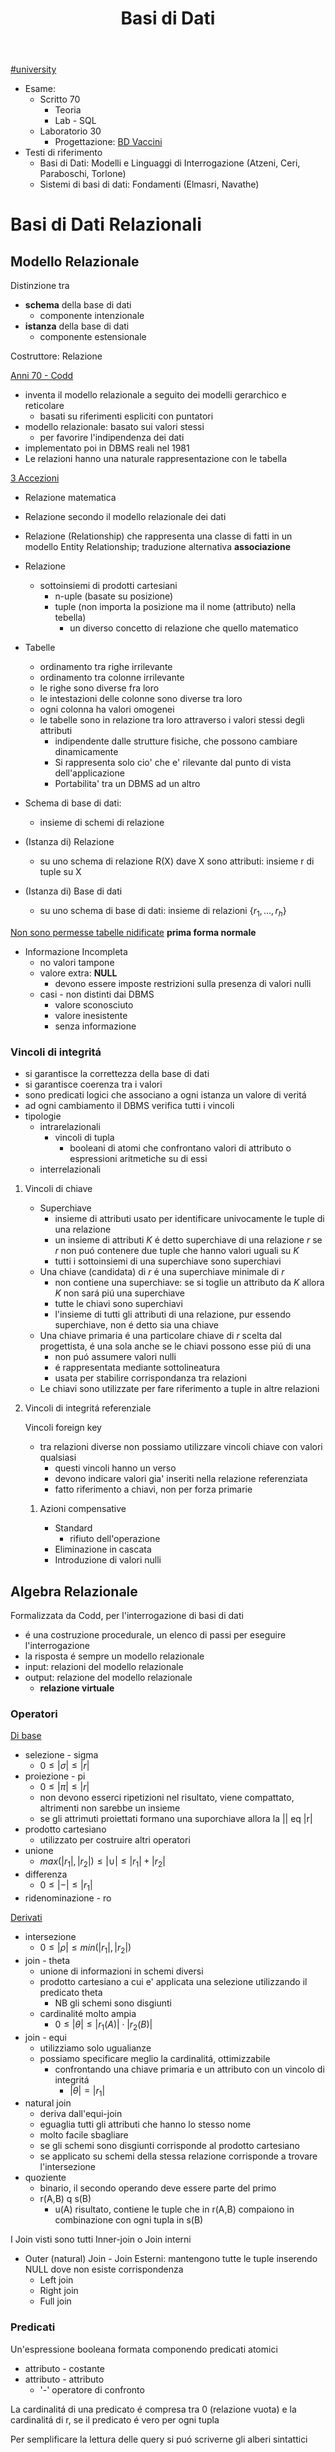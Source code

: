 #+TITLE: Basi di Dati
#+TEACHER: Luca Anselma (anselma@di.unito.it)
[[file:#university.org][#university]]
- Esame:
  - Scritto 70
    + Teoria
    + Lab - SQL
  - Laboratorio 30
    - Progettazione: [[file:20210422185244-bd_vaccini.org][BD Vaccini]]

- Testi di riferimento
  + Basi di Dati: Modelli e Linguaggi di Interrogazione (Atzeni, Ceri, Paraboschi, Torlone)
  + Sistemi di basi di dati: Fondamenti (Elmasri, Navathe)

* Basi di Dati Relazionali
** Modello Relazionale
Distinzione tra
- *schema* della base di dati
  - componente intenzionale
- *istanza* della base di dati
  - componente estensionale
Costruttore: Relazione

_Anni 70 - Codd_
- inventa il modello relazionale a seguito dei modelli gerarchico e reticolare
  + basati su riferimenti espliciti con puntatori
- modello relazionale: basato sui valori stessi
  - per favorire l'indipendenza dei dati
- implementato poi in DBMS reali nel 1981
- Le relazioni hanno una naturale rappresentazione con le tabella

_3 Accezioni_
- Relazione matematica
- Relazione secondo il modello relazionale dei dati
- Relazione (Relationship) che rappresenta una classe di fatti in un modello Entity Relationship; traduzione alternativa *associazione*

- Relazione
  + sottoinsiemi di prodotti cartesiani
    - n-uple (basate su posizione)
    - tuple (non importa la posizione ma il nome (attributo) nella tebella)
      + un diverso concetto di relazione che quello matematico
- Tabelle
  + ordinamento tra righe irrilevante
  + ordinamento tra colonne irrilevante
  + le righe sono diverse fra loro
  + le intestazioni delle colonne sono diverse tra loro
  + ogni colonna ha valori omogenei
  + le tabelle sono in relazione tra loro attraverso i valori stessi degli attributi
    - indipendente dalle strutture fisiche, che possono cambiare dinamicamente
    - Si rappresenta solo cio' che e' rilevante dal punto di vista dell'applicazione
    - Portabilita' tra un DBMS ad un altro

- Schema di base di dati:
  + insieme di schemi di relazione
- (Istanza di) Relazione
  + su uno schema di relazione R(X) dave X sono attributi: insieme r di tuple su X
- (Istanza di) Base di dati
  + su uno schema di base di dati: insieme di relazioni $\{r_1, ... , r_h\}$

_Non sono permesse tabelle nidificate_ *prima forma normale*
- Informazione Incompleta
  + no valori tampone
  + valore extra: *NULL*
    - devono essere imposte restrizioni sulla presenza di valori nulli
  + casi - non distinti dai DBMS
    - valore sconosciuto
    - valore inesistente
    - senza informazione
*** Vincoli di integritá
- si garantisce la correttezza della base di dati
- si garantisce coerenza tra i valori
- sono predicati logici che associano a ogni istanza un valore di veritá
- ad ogni cambiamento il DBMS verifica tutti i vincoli
- tipologie
  + intrarelazionali
    - vincoli di tupla
      + booleani di atomi che confrontano valori di attributo o espressioni aritmetiche su di essi
  + interrelazionali

**** Vincoli di chiave
- Superchiave
  + insieme di attributi usato per identificare univocamente le tuple di una relazione
  + un insieme di attributi $K$ é detto superchiave di una relazione $r$ se $r$ non puó contenere due tuple che hanno valori uguali su $K$
  + tutti i sottoinsiemi di una superchiave sono superchiavi
- Una chiave (candidata) di $r$ é una superchiave minimale di $r$
  + non contiene una superchiave: se si toglie un attributo da $K$ allora $K$ non sará piú una superchiave
  + tutte le chiavi sono superchiavi
  + l'insieme di tutti gli attributi di una relazione, pur essendo superchiave, non é detto sia una chiave
- Una chiave primaria é una particolare chiave di $r$ scelta dal progettista, é una sola anche se le chiavi possono esse piú di una
  + non puó assumere valori nulli
  + é rappresentata mediante sottolineatura
  + usata per stabilire corrispondanza tra relazioni
- Le chiavi sono utilizzate per fare riferimento a tuple in altre relazioni

**** Vincoli di integritá referenziale
Vincoli foreign key
- tra relazioni diverse non possiamo utilizzare vincoli chiave con valori qualsiasi
  + questi vincoli hanno un verso
  + devono indicare valori gia' inseriti nella relazione referenziata
  + fatto riferimento a chiavi, non per forza primarie
***** Azioni compensative
- Standard
  + rifiuto dell'operazione
- Eliminazione in cascata
- Introduzione di valori nulli

** Algebra Relazionale
Formalizzata da Codd, per l'interrogazione di basi di dati
- é una costruzione procedurale, un elenco di passi per eseguire l'interrogazione
- la risposta é sempre un modello relazionale
- input: relazioni del modello relazionale
- output: relazione del modello relazionale
  + *relazione virtuale*
*** Operatori
_Di base_
- selezione - sigma
  + $0 \le |\sigma | \le |r|$
- proiezione - pi
  + $0 \le |\pi | \le |r|$
  + non devono esserci ripetizioni nel risultato, viene compattato, altrimenti non sarebbe un insieme
  + se gli attrimuti proiettati formano una suporchiave allora la || eq |r|
- prodotto cartesiano
  + utilizzato per costruire altri operatori
- unione
  - $max(|r_1|,|r_2|) \le |\cup| \le |r_1|+|r_2|$
- differenza
  - $0 \le |-| \le |r_1|$
- ridenominazione - ro
_Derivati_
- intersezione
  + $0 \le |\rho | \le min(|r_1|,|r_2|)$
- join - theta
  + unione di informazioni in schemi diversi
  + prodotto cartesiano a cui e' applicata una selezione utilizzando il predicato theta
    - NB gli schemi sono disgiunti
  + cardinalité molto ampia
    - $0 \le |\theta | \le |r_1(A)|\cdot |r_2(B)|$
- join - equi
  + utilizziamo solo ugualianze
  + possiamo specificare meglio la cardinalitá, ottimizzabile
    - confrontando una chiave primaria e un attributo con un vincolo di integritá
      + $|\theta | = |r_1|$
- natural join
  + deriva dall'equi-join
  + eguaglia tutti gli attributi che hanno lo stesso nome
  + molto facile sbagliare
  + se gli schemi sono disgiunti corrisponde al prodotto cartesiano
  + se applicato su schemi della stessa relazione corrisponde a trovare l'intersezione
- quoziente
  + binario, il secondo operando deve essere parte del primo
  + r(A,B) q s(B)
    - u(A) risultato, contiene le tuple che in r(A,B) compaiono in combinazione con ogni tupla in s(B)

I Join visti sono tutti Inner-join o Join interni
- Outer (natural) Join - Join Esterni: mantengono tutte le tuple inserendo NULL dove non esiste corrispondenza
  + Left join
  + Right join
  + Full join

*** Predicati
Un'espressione booleana formata componendo predicati atomici
- attributo - costante
- attributo - attributo
  - '-' operatore di confronto

La cardinalitá di una predicato é compresa tra 0 (relazione vuota) e la cardinalitá di r, se il predicato é vero per ogni tupla

Per semplificare la lettura delle query si puó scriverne gli alberi sintattici

*** Interrogazioni con Negazione
caso _semplice_ se possibile utilizzare selezione 'diverso da', negandolo
caso _complesso_ se é una negazione essenziale, é innegabile
- premesse
  + si lavora all'interno delle basi di dati: *Closed-World Assumption*
    - tutto cio' che esiste é contenuto all'interno della base di dati
    - i soli fatti veri del mondo sone quelli presenti nella base di dati
      + se qualcosa non é descritto non esiste
- si definisce l'universo $U$
  + es: medici
- si risponde in forma positiva alla domanda $P$
  + es: tutti i medici primari
- si risponde con il complemento $R : U-P$
  + es: medici - medici_primari

_Negazione essenziale nascosta_
- es: elencare i pazienti con un solo ricovero
  + aka: elencare i pazienti ricoverati almeno una volta e che non hanno avuto due o piu' ricoveri
- es: estrarre il massimo
  + facciamo il prodotto cartesiano dell'attributo
    - controlliamo se un numero é minore di almeno un altro numero della relazione
*La quantificazione universale é la negazione di una quantificazione esistenziale*

*** Semantica di Codd del valore nullo
- Info esistente ma non nota
- Info inesistente
- Info che non si sa se classificare nel primo o nel secondo caso
Il modello relazionale non distingue i tre casi: _l'interpretazione del valore nullo é esterna al modello relazionale_

Il confronto tra una costante ed una tupla con valore nullo per Codd rispetta la *logica a 3 valori*
- *False* (0)
- *True* (2)
- *Unknown* (1)
  + sempre quando si confronta almeno un valore nullo
  + non é possibile cercare valori NULL quindi: si introducono IS NULL e IS NOT NULL
    - unici operatori che non danno mai NULL, solo TRUE o FALSE

Vanno estese le tabelle di veritá degli operatori base della logica classica
- and
  + minimo
- or
  + massimo
- not
  + 2-p

*** Proprietá
- Commutativa del prodotto cartesiano
- Commutativa del Theta-join
- Associativa del prodotto cantesiano
- Associativa ristretta del Theta-join
  + a patto che gli attributi de Theta possano essere suddivisi
    - vedere =slide 04=
- Selezione multipla
- Sostituzione di operatori
- Distributiva della selezione rispetto alla proiezione
  + la proiezione deve includere la selezione affinche la proprietá valga in entrambi i versi
- Distributiva ristretta della selezione rispetto al prodotto cartesiano
- Distributiva ristretta della selezione rispetta ai join
- Distributiva della selezione rispetta all'unione, intersezione e differenza
- Proiezione multipla
- Distributiva della proiezione rispetta al prodotto cartesiano
- Distributiva ristratta della proiezione rispetta al join
- distributiva della proiezione rispetta all'unione
*** Calcolo Relazionale
_Linguaggio di tipo procedurale_
- l'utente indica il risultato a cui vuole arrivare, il DBMS sceglie la strategia ottimale
L'interrogazione delle basi di dati puó avvenire con un approccio dichiarativo
- si specificano le proprietá del risultato
*** Su tuple con dichiarazione di range
L'algebra relazionale é procedurale, esiste un approccio dichiarativo fondato sulla logica:
- Le variabili denotano tuple
- si specifica il range dei valori (relazioni) che le variabili possono assumere

Un'integrazione ha questa forma:
     { ~Target~ | ~Range List~ | ~Formula~ }

Nella formula é possibile specificare anche predicati esistenziali o universali: $\exists$ e $\forall$
In particolale la ~formula~ é un predicato del primo ordine che puó contenere sia variabili libere che quantificate (vincolate). Le variabili libere presenti devono essere dichiarate nella range list

Questo schema si trasporta direttamente su SQL:
      =select ... from ... where ...=

Il prodotto cartesiano é facilmente  esprimibile con
    { ~x.*,y.*~ | ~x(R),y(S)~ }

L'unione di due tuple non é esprimibile (con due relazioni nella range list otterremmo il prodotto cartesiano)

L'operatore di implicazione é utilizzato per definire della condizioni pregresse alla formula
$\alpha \implies \beta$
- se $\alpha$ é falso l'implicazione é sempre vera

Manca comunque il concetto di ricorsione rispetto alla computazione
- richiedono chiusura transitiva, SQL lo permette
*** Calcolo sui domini
** SQL (LAB)
Standard =SQL-92=, il piú diffuso
La maggior parte dei DBMS si basa sull'architettura client/server
- Server accetta le connessioni dei client e interagisce sui database su delega
- il programmatore usa intefacce al DBMS chiamate ~Client Library~

*** DLL
Il linguaggio é _dichiarativo_ per la maggior parte
- l'utente definisce cosa vuole non come ottenerlo, si ignora idealmente l'aspetto prestazionale e di efficienza

- =unique=
  + se piú ~null~ non infrangeranno il vincolo
- =primary key=
  + possibile una tabella senza ma sconsigliabile
  + sottointeso
    - =not null=
    - =unique=
  + possibile sia composta da piú attributi
- =foreign key= ... =refences=
  + chiave esterna
Normalmente la violazione di un viscolo non vengono accettate
In caso di violazione di integritá referenziale si possono specificare reazioni diverse a seconda se la violazione sia interna o esterna
- l'asimmetria deriva dal fatto che dal punto di vista applicativo la tabella esterna ricopre il ruolo di tabella _master_ e quella interna di _slave_: =on update= ... / =on delete= ...
  - =cascade=
    - nuovo valore riportato in tutte le corrispondenti righe della tabella interna
    - in caso di cancellazione si cancellano le righe nella interna
  - =set null=
  - =set default=
  - =no action=
    + l'azione non viene consentita
  - non tutti i DBMS non sono possibili tutti questi vincoli di integritá referenziale
  - é possibile assegnare nomi ai vincoli
    + in modo da referenziarli per aggiornarli, modificarli, eliminarli
- sintassi porticolare per la modificazione delle definizioni, della schema definito
  + =alter=
  + =drop=
  + =add=

- =insert into= ... =values= ...
- =delete from= ... =where= ...
  + se non specificato =where= saranno eliminate tutte le tuple

- =like=
  + utilizzabili caratteri speciali per ricerche regex-like, solitamente case-sensitive
  + %
    - sequenza di lunghezza arbitraria (anche zero)
  + _
    - carattere qualsiasi (deve esserci)

Per effettuare un join:
- elencare le tabelle di interesse nel ~from~
- definire nel ~where~ le condizioni necessarie per il join

Oppure:
- =join=
  - ~select~ ... ~from~ ... =[ inner | right | left | full ] join= Tab1 =on= Cond =where= ...
  - =outer join= ottengono tutto ció che ottiene un =inner= con in piú righe che non hanno una corrispondenza nella tabella di sinistra o destra
    + *NB* il full join non é disponibile in _MySQL_
    + le operazioni di outer join se concatenate vanno parentizzate per chiarire quale tabella sará la sx o dx dei join

In algebra relazionale le tabelle sono insiemi di tuple (quindi diverse tra loro)
In SQL si possono avere nelle tabelle risultanti righe uguali
- per motivi di efficienza la rimozione dei duplicati é effettuata solo se richiesta dal utente
  - =distinct=

É possibile specificare l'ordinamento del risultato delle query:
- =order by= Attribute1 [asc | desc], Attribute2 [asc | desc] ...
Il default é _ascending_ e quindi crescente

/null/ nella logica a 3 valori implica risultato sempre ~unknown~, allora SQL offre i predicati:
- =is null= che restituisce sempre *true* o *false*
- =is not null= per l'opposto
Per la logica a 3 valori alcune apparenti tautologie su tabelle con presenti valori /null/ restituiranno risultati inaspettati
- le tuple per cui la condizione é ~unknown~ sono escluse dal where normalmente
  + é necessario specificare =where ... or ... is null=

Esiste la funzione =coalesce= che restituisce il primo parametro non nullo
- /null/ se tutti sono nulli
- puó essere utilizzato per sostituire eventuali /null/ nella tabella risultante della query

I commenti possono essere specificati:
- -- Commento
- /* Commento multi-riga */

*** DML
Funzioni aggregate
- conteggio
- somma
- massimo
- minimo

select ...

=count=
- conta il numero del risultato della query
  + anche eventuali NULL
- puó essere utilizzato anche su singoli attributi, anche piú di uno (allora ignorerá i NULL)
  + puó essere anche specificato =distinct=
=sum=
=avp=
=max=
=min=
    - questi 2 possono essere utilizzate su stringhe, seguendo l'ordine alfabetico
I DBMS di solito forniscono altre funzioni (come deviazione standard)

Non é possibile utilizzare F. aggregate nella clausola ~where~

=group by=
 - aggrega secondo un attributo il risultato
 - gli attributi selezionati devono essere discriminanti
 - NULL é considerato un valore a parte, vengono raggruppati
clausola =having=
- specifica condizioni da verificare dopo il risultato
- diversamente da ~where~ vanno messe condizioni su funzioni aggregate

=operatori insiemistici=
si applicano a tabelle con esattamente gli stessi attributi
si inseriscono tra query
- =union=
  + =all= mantiene i duplicati
- =intersect=
  + =all= mantiene i duplicati
- =except= / differenza
  + =all= mantiene i duplicati

=query nidificate=
query all'interno di altre query
- si risolvono problemi intermedi passando il risultato al problema esterno
- =semplici= stratificate
  + =where=
    - se la query restituisce una sola riga allora si utilizzano i classici operatori
    - altrimenti usiamo i quantificatori
      - =any=
        + il ris deve essere soddisfatto da almeno una riga
      - =all=
        + il ris deve essere soddisfatto da tutte le righe
        + in caso di NULL all non seleziona mai nessuna riga
- =in= e =not in=

- =correlate= incrociate
  + dall'interno si fanno riferimento a tabelle esterne
  + le query vengono valutate con passaggio di binding tra un conteste e l'altro
  + =exists= e =not exists=
    - vera se la query interna non é vuota o lo é
* Programmazione di Basi di Dati
- Ciclo di vita di un sistema informativo:
  + Studio di fattibilitá
  + Raccolta e analisi dei requisiti
  + Progettazione
  + Implementazione
  + Validazione e collaudo
  + Funzionamento
- Modello 3-tier (ogni strato offre API)
  + User Interface
  + Business
  + Data
    - DBMS
- Fasi Progettazione
  + Raccolta e /Analisi dei requisiti/ (informali)
  + Progettazione /concettuale/ (indipendente dal DBMS)
    - separazione netta tra schema concettuale e logico
    - produce
      + schema ER
      + Documentazione complementare (business rules)
  + Progettazione /logica/
  + Progettazione /fisica/ (Basi di dati II)

Il processo di riproduzione di uno schema concettuale a partire da una schema logico é chiamato Reverse Engineering
** Metodologie e modello Entity-Relationship (LAB)
~ER~
Non modella il comportamento del sistema, come UML, ma _modella i dati_
*** Costrutti
**** Entitá
Rappresentano aspetti del mondo reale con _esistenza "autonoma"_ ai fini della'applicazione
Sono rappresentate da rettangoli, hanno nomi propri e unici.
L'occorrenza di un'entitá é un oggetto della classe che l'entita rappresenta. Le entitá possono essere pensate come l'=insieme= delle loro occorrenze
Un'occorrenza di entitá non si riduce ai valori che la identificano: questo a differenza del modello relazionale
**** Attributi
_Proprietá delle entitá o associazioni_ che sono di interesse ai fini dell'applicazione
- dominio, insieme dei valori ammissibili per l'attributo
- linea con pallino vuoto
- possono essere composti se sono a loro volta divisi in sottoattributi
  - *questo non ha una corrispondenza nel modello relazionale*
- possono avere una cardinalitá
  + se non specificata si sottointende 1:1
  + attributi multivalore
    - costrutto non ammesso dal modello relazionale
      + ogni tupla ha un singolo valore
**** Associazione
Rappresentano legami logici tra due e piú entitá
Sono rappresentate da rombi. Sono linee semplici che collegano le associazioni, non c'é un verso di lettura.
Le Associazioni possono essere ricorsive.
- Simmetriche
- Non simmetriche
  + occorre specificare i versi che specificano la associazione

Le occorrenze di un'associazione fra due entitá sono le coppie delle occorrenze delle entitá.
Un'associazione puó essere pensata come l'=insieme= delle sue occorrenze (essendo un'insieme _non possono esserci duplicati_)
- *cardinalitá* , numero di occorrenze dell'associazione a cui l'occorrenza di entitá puó partecipare
  - nella pratica si usano
    - 0, 1 , n (minimo)
      + si usa piú spesso una c.minima 0
        - perché alla prima occorrenza di entitá spesso non esistono ancora le corrispondenti occorrenze delle entitá a essa collegate
    - 1, n     (massimo)
  - classificazioni (si considerano le cardinalitá massime a sx e dx)
    + molti a molti
    + uno a molti
    + uno a uno
**** Identificatori
Simile al concetto di chiave primaria ma *diverso*
- che é un concetto del modello relazionale
  - *differenza*: possiamo avere piú identificatori allo stesso tempo, nel modello relazionale abbiamo una sola chiave primaria

Identificano univocamente le occorrenze di una entitá, rappresentati da pallini pieni
Distinti in
- identificatore interno
  - attributi dell'entitá
- identificatore esterno
  - attributi dell'entitá e entitá esterne attraverso associazioni

Ogni entitá deve avere almeno un identificatore, questo per facilitare il passaggio al modello relazionale.

- NB
  + ogni attributo che fa parte di un identificatore deve avere cardinalitá (1,1)
  + in id. esterna é possibile solo attraverso associazioni a cui l'entitá da identificare partecipa con cardinalitá (1,1)
  + una id. esterna puó convolgere entitá a loro volta identificate esternamente purché non vengano generati cicli

**** Generalizzazioni
Mette in relazione una o piú entitá
- $E$ generalizzazione dei figli
  + figli sono /specializzazioni/ di $E$

- Proprietá
  + ogni occorrenza di una specializzazione é una occorrenza di $E$
  + ogni proprietá di $E$ é una proprietá dei figli, per ereditarietá
- Classificazioni (combinabili)
  + Totale/Parziale
    - ogni occorrenza padre é occorrenza di almeno una dei figli; altrimenti é parziale
  + Esclusiva/Sovrapposta
    - ogni occorrenza padre é occorrenza al piú di una delle entitá figlie; altrimenti é sovrapposta

- Sottoinsieme
  + generalizzazione con una sola entitá figlia

*** Documentazione
- Descrizione dei concetti
  + dizionario dei dati per le entitá
  + dizionario dei dati per le associazioni
- Vincoli non esprimibili in E-R: *business rules*
  + Vincoli di integritá
  + Vincoli di derivazione
** Progettazione Concettuale e Logica (LAB)
*** Concettuale
Analisi dei requisiti, spesso ambigui.
Vanno rimosse le ambiguitá
- fonti di requisiti
  + utenti
    - utenti diversi possono fornire info contraddittorie
      + vanno verificati gli aspetti essenziali e i casi limite
  + documentazione esistente
    - normative
    - regole interne
  + realizzazioni preesistenti

**** Pattern di progettazione
un ricettario di casi comuni di progettazione
- =Reificazione di attributo di entitá=
  - una associazione non puó rappresentare cose che si ripetono
- =Part-of=
- =Instance-of=
- =Storicizzazione di un'entitá=
  + generalizzazione
    - storico
      + aggiunge attributi (fine)
    - corrente
- =Storicizzazione di un'associazione=
  + si sdoppia la associazione
  + o si reifica l'associazione e poi si generalizza quest'ultima
- =Evoluzione di concetto=
- =Reificazione di associazione ternaria=
  + permette di capire la correttezza dell'associazione ternaria

**** Strategie di progettazione
- =top-down=
  + serie di raffinamenti successivi
  + aumenta il dettagli passo passo
  + entitá senza attributi e relazioni
    - poi concretizziamo aggiungendo dettagli
  + pro: si possono ignorare i dettagli inizialmente
  + contro: é possibe solo se si possiede una visione gloxarlle di tutte le componenti
- =bottom-up=
  + partiamo da specifiche divise in parti elementari
    - di queste sono fatti i singoli schemi ER
  + poi aggreghiamo in uno schema finale
  + pro: le parti semplici sono da spartire e sviluppare a se stanti
  + contro: possono sorgere problemi nel aggregare schemi completamente diversi
- =inside-out=
  + individuiamo concetti chiave e partiamo da lí
  + ci espandiamo a partire da questi ultimi
  + pro: non richiede passi di integrazione
  + contro: ogni passo vanno riesaminati gli elementi presenti e non presenti

_Nella pratica si utilizza una strategia ibrida_
- vanno suddivisi i requisiti in componenti separati
- si forma uno schema scheletro
  + fa da base per successivi raffinamenti

**** Schema di Analisi
- Inizialmente
  + vanno specificate parole abigue, concetti simili tra loro
    - individuare omonimie (stessa parola ma diverso concetto) e sinonimie (stessa parola e stesso concetto)
      + posti (di impiego), posto (di nascita)
      + luoghi (di nascita), luogo (delle lezioni)
      + partecipanti, studenti
  + standardizzare la sintassi
    - es: "per ENTITÁ rappresentiamo ATTRIBUTI"
  + costruire un glossario dei termini
    - termine | descrizione | sinonimi | collegamenti
    - ancora un lavoro linguistico, non corrispondono necessariamente alle entitá
- *Strutturazione dei Requisiti* in gruppi di frasi omogenee
  + Frasi relative ai partecipanti
  + Frasi relative ai datori di lavoro
  + Frasi relative ai corsi
  + Frasi relative a particolari partecipanti
  + Frasi relative ai docenti
- *Operazioni* (piú impattanti sul sistema) sui dati
  + e frequenza
  + per assicurarci che i dati permettano di svolgere tutti le operazioni
  + per poter considerare l'efficienza del nostro schema logico piú avanti
- *Progettazione concettuale* vera e propria
  + se un concetto da proprietá significative e descrive oggetti con esistenza autonoma
    - *entitá*
  + se é semplice e non ha proprietá
    - *attributo* ad un'altra entitá
  + se correla due o piú concetti
    - *associazione* (se non possono ripetersi, altrimenti dovrá essere un'altra entitá)
  + se é un caso  particolare di un altro
    - *generalizzazione*

**** Qualitá di uno schema ER
- Correttezza
- Completezza
- Leggibilitá
- Minimalitá
*** Logica
Obiettivo: _tradurre lo schema concettuale in uno schema logico che rappresenti gli stessi dati in maniera corretta ed efficiente_
- é necessario considerare le prestazioni
- ci sono aspetti non direttamente rappresentabili
IN:
- schema concettuale
- info sul carico applicativo
  + utili nella ristrutturazione dello schema concettuale dal punto di vista dell'efficienza
- modello logico che si intendo usare (nel nostro caso relazionale)
OUT:
- schema logico
- vincoli di integritá
- documentazione associata

**** Fasi
***** Ristrutturazione dello schema concettuale (EER)
+ vanno rimosse inefficienze
+ se serve si cambiano le business rules

Si crea uno schema che non é piú uno schema concettuale in quanto si introducono considerazioni applicative
Non si possono valutare prestazioni senza parametri fisici
- facciamo solo una stima con indicatori di *massima*
- *Indicatori di prestazione*
  - /tempo/
    + numero di occorrenze di entitá e di associazioni visitate per eseguire un'operazione sul DB
  - /spazio/
    + necessario per rappresentare i dati
  - /volume/
    + numero di occorrenze
    + dimensione degli attributi
  - caratteristiche delle /operazioni/
    + operazione interattiva/batch
    + frequenza
    + entitá/associazioni coinvolte

- *Tavola dei Volumi*
  - concetto | tipo | volume

- *Tavola delle Operazioni*
  - operazione | descrizione | tipo | frequenza
   + particolare attenzione per le op. di tipo interattivo
  - di solito sufficiente considerare solo le operazioni principali per la regola 80-20

Passi:
1. Analisi delle =ridondanze=
   a. ridondonza: informazione significativa ma derivabile da altre
      + si decide se eliminare o mantenere le ridondanze
        - *passo piú difficile*
        - derivabile da attributi della stessa entitá o associazione
        - derivabile da attributi di altre entitá o associazioni
   b. _vantaggi_
      - in caso di op. di interrogazione/lettura dei dati
        + semplificate
        + piú efficienti
   c. _svantaggi_
      - op. di inserimento e modifica dei dati
        + meno efficienti
   d. maggiore occupazione di spazio
   e. Analisi *costi/benefici*
   f. per ogni ridondanza
      - per ogni operazione significativa su cui la presenza o assenza della ridondanza puó avere effetto
        + schema delle operazioni nei due scenari
        + tavola degli accessi nei due scenari

2. Eliminazione delle =generalizzazioni=
   a. accorpamento dei figli della generalizzazione nel genitore
      - se la generalizzazione é totale/esclusiva vanno aggiunte regole aziendali
        + esclusiva: vincolo che gli attributi non possono essere contemporaneamente valorizzati
        + totale: vincolo che gli attributi non possono essere contemporaneamente valorizzati
      - conveniente quando le operazioni non fanno troppa distinzione tra le istanze della varie entitá (le transazioni accederebbero infatti a un'unica tabella relazionale)
      - spreca spazio producendo una base di dati con valori nulli
   b. accorpamento del genitore della generalizzazione nei figli
      - possibile quando la generalizzazione é a partecipazione totale
        + conveniente quando le operazioni effettuano pochi accessi alle istanze di entrambe le entitá
        + ottimizza maggiormente lo spazio rispetto alle altre alternative perché usa meno attributi e associazioni
   c. sostituzione della generalizzazione con associazioni
      - se esclusiva occorre aggiungere il vincolo che ogni occorrenza del genitore non puó partecipare contemporaneamente alle due relazioni
      - se totale occorre aggiungere il vincolo che ogni occorrenza del genitore deve partecipare ad una delle relazioni

3. =Partizionamento= / =Accorpamento= di entitá e associazioni
   - dipende dalle transazioni che accedono alle istanze, se necessitano spesso di informazioni relative ad altre entitá
   - gli accorpamenti si fanno in genere su entitá legate da associazioni 1 a 1

4. Scelta degli =identificatori principali=
   - si sceglie un identificatore per le entitá che ne hanno piú di uno
   - indispensabile per la traduzione nel modello relazionale
   - criteri
     + assenza di opzionalitá
     + semplicitá
     + utilizzo nelle operazioni piú frequenti o importanti
   - se nessun identificatore rispetta i requisiti si introducono nuovi attributi (codici) appositamente
   - puó essere necessario creare un identificatore surrogato

5. Eliminazione degli =attributi multivalore=
   - si reificano in entitá e si collegano con relazioni

6. Eliminazione degli =attributi composti=
   - vengono ereditati direttamente dall'entitá

***** traduzione verso il modello logico e ottimizzazione
- algoritmo traduce lo schema
  + Le =entitá= diventano relazioni con gli stessa attributi delle entitá
  + Le =associazioni= diventano relazioni con attributi delle associazioni + gli identificatori delle entitá coinvolte

*Associazioni:*
(le cardinalitá minime non sono tenute in conto, sarebbero necessari costrutti SQL complessi e poco efficienti)
- molti a molti
  + attributi
    - chiavi delle entitá legate
    - suoi attributi
  + la chiave primaria é l'unione delle chiavi delle entitá (ora a loro volta relazioni)
  + vincoli di integritá referenziale
    - Tra gli attributi della ex associazione e gli attributi delle ex entitá
  + puó essere comodo ridenominare gli attributi con il nome delle entitá
    - in questo modo lo schema sará piú facilmente leggibile
  + non cambia anche per associazioni ricorsive
- uno a molti
  + possiamo accorpare gli attributi della relazione dell'associazione in uno delle due ex entitá, quella che avrá la stessa chiave primaria (dalla parte del 1 non dei molti)
  + la relazione puó modellare sia cardinalitá minima 1 che 0
    - 0 allora gli attributi saranno *NULLABLE*
- uno a uno
  + due modi simmetrici e entrambi validi
    - con vincoli unique sulla relazioni
  + terza possibilitá
    - usare un'unica relazione
      + puó non essere fedele all'idea iniziale
  + se ci sono cardinalitá minime 0
    - se solo 1 conviene tradurre dalla parte 1,1
      + si evitano valori nulli nella relazione
    - se entrambi
      + si aggiunge una relazione per l'associazione con chiave primaria una tra le due chiavi delle entitá e un vincolo unique sulla chiave non utilizzata
        - non ci sono valori nulli a differenza delle altre possibilitá

** Ottimizzazione
*** Logica
1)
2)
3)
4)
5)
6)
7)
*** Fisica

** Normalizzazione
Le forme normali sono proprietá che garantiscono l'assenza di determinati difetti nella base di dati
Una relazione /non/ in forma normale:
- presenta _ridondanze_
- causa _anomalie_ quando si aggiornano, cancellano e inseriscono dati
  + ~Criticitá di esprimibilitá~
  + ~Criticitá di efficienza~
    - per cambiare un dato questo va modificato in /tutte/ le tuple che lo coinvolgono
Queste forme sono definite sul modello relazionale (solitamente)
La *normalizzazione* puó essere usata come tecnica di *verifica* dei risultati della progettazione

*** Dipendenze Funzionali
Ci sono attributi che caratterizzano concetti, inoltre alcuni attributi hanno una correlazione tra di loro.
Esistono vincoli (a volte impliciti) tra attributi che caratterizzano lo stesso concetto
$X$ e $Y$ sottoinsiemi di attributi di $A$
Vincolo di dipendenza funzionale $X \rightarrow Y$ ($X$ /determina/ $Y$)
- se e solo se
  - $\forall t_1,t_2\in r (t_1[X]=t_2[X] \implies t_1[Y]=t_2[Y])$
Le dipendenze funzionali si modellano conoscendo il /dominio/ che si rappresenta

**** Problema dell'equivalenza
Come stabilire che due insiemi di dipendenze funzionali sono equivalenti?
- dimostrazione della biimplicazione
- utilizzare la *Teoria di Armstrong*
- calcolarne la chiusura

Due =def= di equivalenza
1) $F \equiv G \iff F\vdash G \land G \vdash F$
   - deducibile
2) $F \equiv G \iff F^+ = G^+$

La chiusura di un insieme di dipendenze funzionali e la chiusura di un insieme di attributi sono strettamente legati:
$X \rightarrow Y \in F^+ \iff Y \subseteq X_X^+$
allora
controllo che ogni $X \rightarrow Y$ di $F$ é deducibile in $G$: $Y \subseteq X_G^+$ e viceversa che ogni $X \rightarrow Y$ di $G$ é deducibile in $F$: $Y \subseteq X_F^+$
3) $F \equiv G \iff \forall X \rightarrow Y \in F(Y \subseteq X_G^+) \land \forall X \rightarrow Y \in G(Y \subseteq X_F^+)$


***** Teoria di Armstrong
*Assiomi* della Teoria di Armstrong
- assiomi non sono dimostrabili, /sarebbero meglio definibili come regole/
- Riflessivitá
- Unione
- Transitivitá
Si dimostra che la Teoria é ~corretta~ e ~completa~

*Regole* aggiuntive
- Espansione
- Decomposizione
  + si applica solo al conseguente
- Pseudo-transitivitá
- Prodotto

***** Chiusura di un insieme F
Calcolo di $F^*$ applicando Armstrong fino a che non é piú possibile applicarne le regole
$F \equiv G \iff F^+ = G^+$
ma la complessitá di un algoritmo che verifica l'equivalenza é almeno *esponenziale* in $|F|$

***** Chiusura di un insieme di Attributi
$X_F^+ = \{A \mid X \rightarrow A \in F^+\}$
Ottenibile con un algoritmo,
possiamo ciclare sul insieme $F$ aggiungendo gli attributi alla chiusura passo passo e ripetendo fino al termine del algoritmo
É dimostrabile che l'algoritmo é ~corretto~ e ~completo~
La complessitá é *polinomiale*

**** Dipendenze Funzionali e Superchiavi
Nuova definizione in luce della definizione di Dip. F.
Dato uno schema di relazione $R(A)$ con Dip. F. $F$ un insieme di attributi $K \subseteq A$ é superchiave se e solo se $A=K_F^+$
- cioé se in $F^+$ si trova il vincolo di dipendenza funzionale $K \rightarrow A$
Una chiave (candidata) é una superchiave minimale

*** Decomposizioni
Normalizzazione consistente nella decomposizione di uno schema di relazione in modo da ottenere piú schemi che rispettino una forma normale e minimizzino le anomalie
- esistono diverse forme normali
**** Senza perdita
Da una relazione originale ottengo la decomposizione proiettandola rispetto agli attributi scelti
$r_1(A_1) = \pi_A_1(r(A))$
$r_2(A_2) = \pi_A_{2}(r(A))$
$A_1 \cup A_2 = A$
Posso ricomporre le informazioni con un natural join, includendo peró eventuali ~spurie~
- pur avendo tuple in piú ho una ~perdita di informazioni~ in quanto non si sa quale sia la combinazione originale

_Una decomposizione é senza perdita se non ha tuple spurie nel self join_

=Teorema=
La decomposizione di $R$ é senza perdita di informazione per ogni istanza che soddisfa le dipendenze funzionali $F$ se e solo se:
$A_1 \cap A_2$ é superchiave di $A_1$ oppure
$A_1 \cap A_2$ é superchiave di $A_2$
- questa intersezione di attributi é quella usata dal natural join per ricomporre $R$
Quindi con $K$ superchiave di $R$ se e solo se $K \rightarrow A \in F^+$
$A_1 \subseteq (A_1 \cap A_2)_F^+ \lor A_2 \subseteq (A_1 \cap A_2)_F^+$

**** Che conservano le dipendenze
Definendo le restrizioni di $F$ di $R$ in
- $F_1$ restrizione di $F$ in $R_1$
- $F_2$ restrizione di $F$ in $R_2$
=def= restrizione
- $F_1 = \{X\rightarrow Y \mid (X \rightarrow Y \in F^+) \land (X,Y\subseteq A_i)\}$
Ma alcune decomposizioni non conservano le dipendenze
- andrebbero aggiunte le d.f. perse come vincoli globali
  + molto costoso, all'aggiunta di una tupla andrebbe fatto il join e ricontrollata la condizione

*** Le Forme Normali
Sono ricette di buona progettazione volte alla minimizzazione delle ridondanze e anomalie
A una forma puó essere associato un algoritmo di normalizzazione
Esistono forme diverse, diversi compromessi tra proprietá delle decomposizione, compattezza e minimizzazione delle anomalie
**** BCNF
Per ogni $X \rightarrow Y \in F$ si verifica almeno una delle condizioni:
1. $Y \subseteq X$ ovvero $X \rightarrow Y$ é una dipendenza riflessiva
2. $X$ é superchiave di $R$

La BCNF, escludendo le d.f. banali (riflessive), ammette solo d.f. che dipendono da superchiavi
- evita ~ridondanze~
  + aka ripetizione evitabile
  + evitabili se deducibile da altre informazioni
  + ogni d.f. introduce una ripetizione
  + ma se ogni d.f. non banale é BCNF non ho ripetizioni in quanto X é superchiave per def, quindi non é detto che due tuple con X uguale siano uguali su Y
- evita ~anomalie~
  + aggiornamento
    - causate da ridondanze
    - in BCNF non ci sono ridondanze
  + inserimento/cancellazione
    - ogni concetto viene rappresentato in una relazione a sé e quindi un inserimento non darebbe problemi di NULL

Ma esistono degli schemi che víolano la BCNF e per cui non esiste alcuna decomposizione in BCNF che conservi le dipendenze
**** 3NF
- meno restrittiva
- non elimina tutte le anomalie
- é sempre possibile raggiungerla conservando le dipendenze funzionali

=def= *Attributo Primo*
Data una relazione $R(A)$ gli attributi $Y \subseteq A$ sono detti *attributi primi* se e solo se $Y \subseteq K$, dove $K$ é chiave di $R(A)$

Per ogni $X \rightarrow Y \in F$ si verifica almeno una delle seguenti proprietá:
1. $X \rightarrow Y$ é riflessiva
2. $X$ é superchiave
3. $Y$ sono attributi primi

Se una relazione é in BCNF allora é anche in 3NF, _l'inverso non é necessariamente vero_.
La 3NF puó avere _anomalie_ di inserimento e cancellazione
*** Insieme di copertura minimale
Un insieme $F^'$ di d.f. é un insieme di copertura minimale rispetto a $F$ quando:
1. $F^' \eq F$
   - $F^'$ é *copertura* per $F$
2. in ogni $X \rightarrow Y \in F^'$, $Y$ é attributo singolo
   - *forma canonica*, non necessario ma semplifica la trattazione
3. ogni $X \rightarrow Y \in F^'$ é priva di attributi estranei
4. ogni $X \rightarrow Y \in F^'$ non é ridondante

2., 3. e 4. indicano che $F^'$ é *minimale*

=Algoritmo=
1. decomporre in attributi singoli le d.f.
2. eliminare attributi estranei
3. eliminare d.f. ridondanti
La complessitá é *polinomiale*
- contiene cicli su F e cicli su X con all'interno il calcolo della chiusura di attributi che é polinomiale

**** Attributo estraneo
Un attributo in uno d.f. che é possibile rimuovere continuando ad avere un insieme di d.f. equivalente
- possibile calcolarlo con la chiusura degli attributi
**** Dipendenze ridondanti
Possibile rimuoverla continuando ad avere un insieme di d.f. equivalente
- verificabile usando la chiusura di un insieme di attributi
* Sistemi per la gestione dei dati
** Metodi di accesso e indici
** Ottimizzatore logico e fisico
** Cenni
*** Gestione della concorrenza
*** Gestione del ripristino
* Definizioni
** Base di Dati
- accezione generica - ~metodologica~
  + insieme organizzato di dati utilizzati per il supporto allo svolgimento delle attivita' di un ente
- accezione specifica - ~metodologica e tecnologica~
  + insieme di dati gestito da un =DBMS=
** DBMS
=Data Base Management System=
Componente Software specificamente dedicata alla gestione delle basi di dati
- Oracle DB
- PostreSQL
- MySQL
- Microsoft SQL Server
- Microsoft Access
- SQLite
  - contenuto in una libreria C (embedded)

Sistema che gestisce collezioni di dati
- grandi
  + non stanno in RAM
  + il limite deve essere solo quello fisico
- persistenti
  + tempo di vita non limitato alla singola esecuzione
- condivise
  + tra sistemi informativi
  + il DBMS fa da _mediatore_ tra database e applicativi
  + vantaggi
    - no ridondanza
    - no incoerenza
  + svantaggi
    - gestione della concorrenza
      + accessi contemporanei (gestiti dai DBMS)
- privatezza
  + meccanismi autorizzazione
- affidabilitá
  + resistenti a malfunzionamenti hardware e software
  + tecniche
    - gestione delle transazioni
- efficienza
  + i tempi devono essere accettabili
- efficacia

*** Architettura
utente - Schema Logico - Schema Interno - Base Dati
- Schema Logico
  + secondo un modello logico
- Schema Interno
  + specifico del DBMS utilizzato

Indipendenza tra livello Logico e Fisico
**** ANSI-SPARC
Architettura a tre livelli
utente - schema esterno - schema logico - schema interno - BD
- Schema Esterno
  - a partire dallo schema logico forma nuove =Viste=

** Indipendenza
*** Fisica
Livello logico e esterno sono indipendenti da quello fisico
- una relazione éutilizzata allo stesso modo qualunque sia la realizzazione fisica
- la realizzazione fisica puó cambiare senza problemi
*** Logica
Lo schema esterno é indipendente da quello logico

** Transazione
Sequenza di operazioni considerate in modo atomico anche in presenza di concorrenza
La conclusione definitiva di una transazione corrisponde ad un impegno aka ~commit~

** Modello dei dati
Insieme dei costrutti utilizzati per organizzare i dati di interesse e descriverne la dinamica
- meccanismi di strutturazione
  + costruttori di tipo

*Modelli Concettuali*
- non disponibili nei DBMS
- modello utilizzato per la progettazione
- rappresentazione astratta
- =Entity Relationship=
*Modelli Logici*
- utilizzati da DBMS
  + =Relazionale=
  + Gerarchico
  + a oggetti
  + NoSQL
** Linguaggi
*** DML
Manipolazione, interrogazione e aggiornamento di istanze di basi di dati
*** DDL
Definizione di schemi (logici, esterni, fisici) e operazioni generali
** Sistema Informativo
NON necessariamente un Sistema Informatico (questo ne é una parte)
Componente che gestisce le informazioni di una Base Dati
- Raccolta
- Archiviazione
- Elaborazione
- Distribuzione
** Dato - Informazione
- dati: vanno elaborati
  + vanno interpretati
- informazioni
  + utilizzati nella interpretazioni di dati
